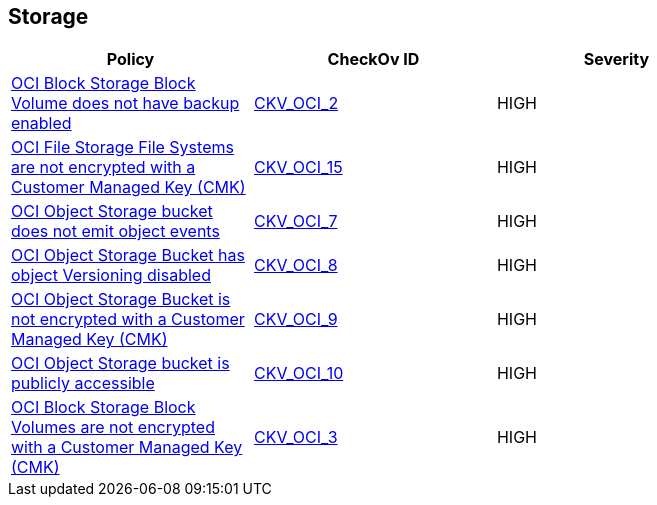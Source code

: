 == Storage


[width=85%]
[cols="1,1,1"]
|===
|Policy|CheckOv ID| Severity

|xref:ensure-oci-block-storage-block-volume-has-backup-enabled.adoc[OCI Block Storage Block Volume does not have backup enabled]
| https://github.com/bridgecrewio/checkov/tree/master/checkov/terraform/checks/resource/oci/StorageBlockBackupEnabled.py[CKV_OCI_2]
|HIGH


|xref:ensure-oci-file-system-is-encrypted-with-a-customer-managed-key.adoc[OCI File Storage File Systems are not encrypted with a Customer Managed Key (CMK)]
| https://github.com/bridgecrewio/checkov/tree/master/checkov/terraform/checks/resource/oci/FileSystemEncryption.py[CKV_OCI_15]
|HIGH


|xref:ensure-oci-object-storage-bucket-can-emit-object-events.adoc[OCI Object Storage bucket does not emit object events]
| https://github.com/bridgecrewio/checkov/tree/master/checkov/terraform/checks/resource/oci/ObjectStorageEmitEvents.py[CKV_OCI_7]
|HIGH


|xref:ensure-oci-object-storage-has-versioning-enabled.adoc[OCI Object Storage Bucket has object Versioning disabled]
| https://github.com/bridgecrewio/checkov/tree/master/checkov/terraform/checks/resource/oci/ObjectStorageVersioning.py[CKV_OCI_8]
|HIGH


|xref:ensure-oci-object-storage-is-encrypted-with-customer-managed-key.adoc[OCI Object Storage Bucket is not encrypted with a Customer Managed Key (CMK)]
| https://github.com/bridgecrewio/checkov/tree/master/checkov/terraform/checks/resource/oci/ObjectStorageEncryption.py[CKV_OCI_9]
|HIGH


|xref:ensure-oci-object-storage-is-not-public.adoc[OCI Object Storage bucket is publicly accessible]
| https://github.com/bridgecrewio/checkov/tree/master/checkov/terraform/checks/resource/oci/ObjectStoragePublic.py[CKV_OCI_10]
|HIGH


|xref:oci-block-storage-block-volumes-are-not-encrypted-with-a-customer-managed-key-cmk.adoc[OCI Block Storage Block Volumes are not encrypted with a Customer Managed Key (CMK)]
| https://github.com/bridgecrewio/checkov/tree/master/checkov/terraform/checks/resource/oci/StorageBlockEncryption.py[CKV_OCI_3]
|HIGH


|===

